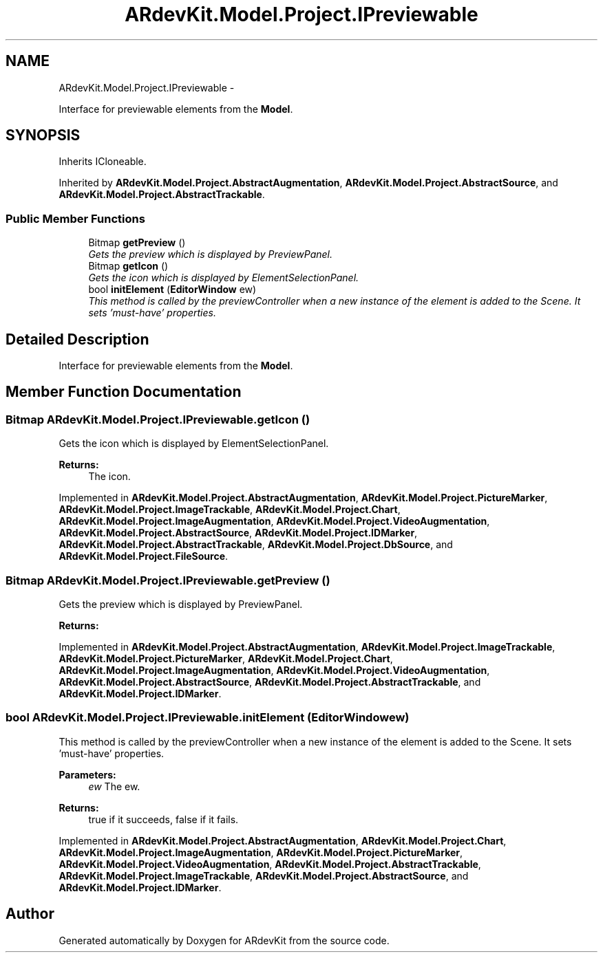 .TH "ARdevKit.Model.Project.IPreviewable" 3 "Sat Mar 1 2014" "Version 0.2" "ARdevKit" \" -*- nroff -*-
.ad l
.nh
.SH NAME
ARdevKit.Model.Project.IPreviewable \- 
.PP
Interface for previewable elements from the \fBModel\fP\&.  

.SH SYNOPSIS
.br
.PP
.PP
Inherits ICloneable\&.
.PP
Inherited by \fBARdevKit\&.Model\&.Project\&.AbstractAugmentation\fP, \fBARdevKit\&.Model\&.Project\&.AbstractSource\fP, and \fBARdevKit\&.Model\&.Project\&.AbstractTrackable\fP\&.
.SS "Public Member Functions"

.in +1c
.ti -1c
.RI "Bitmap \fBgetPreview\fP ()"
.br
.RI "\fIGets the preview which is displayed by PreviewPanel\&. \fP"
.ti -1c
.RI "Bitmap \fBgetIcon\fP ()"
.br
.RI "\fIGets the icon which is displayed by ElementSelectionPanel\&. \fP"
.ti -1c
.RI "bool \fBinitElement\fP (\fBEditorWindow\fP ew)"
.br
.RI "\fIThis method is called by the previewController when a new instance of the element is added to the Scene\&. It sets 'must-have' properties\&. \fP"
.in -1c
.SH "Detailed Description"
.PP 
Interface for previewable elements from the \fBModel\fP\&. 


.SH "Member Function Documentation"
.PP 
.SS "Bitmap ARdevKit\&.Model\&.Project\&.IPreviewable\&.getIcon ()"

.PP
Gets the icon which is displayed by ElementSelectionPanel\&. 
.PP
\fBReturns:\fP
.RS 4
The icon\&. 
.RE
.PP

.PP
Implemented in \fBARdevKit\&.Model\&.Project\&.AbstractAugmentation\fP, \fBARdevKit\&.Model\&.Project\&.PictureMarker\fP, \fBARdevKit\&.Model\&.Project\&.ImageTrackable\fP, \fBARdevKit\&.Model\&.Project\&.Chart\fP, \fBARdevKit\&.Model\&.Project\&.ImageAugmentation\fP, \fBARdevKit\&.Model\&.Project\&.VideoAugmentation\fP, \fBARdevKit\&.Model\&.Project\&.AbstractSource\fP, \fBARdevKit\&.Model\&.Project\&.IDMarker\fP, \fBARdevKit\&.Model\&.Project\&.AbstractTrackable\fP, \fBARdevKit\&.Model\&.Project\&.DbSource\fP, and \fBARdevKit\&.Model\&.Project\&.FileSource\fP\&.
.SS "Bitmap ARdevKit\&.Model\&.Project\&.IPreviewable\&.getPreview ()"

.PP
Gets the preview which is displayed by PreviewPanel\&. 
.PP
\fBReturns:\fP
.RS 4

.RE
.PP

.PP
Implemented in \fBARdevKit\&.Model\&.Project\&.AbstractAugmentation\fP, \fBARdevKit\&.Model\&.Project\&.ImageTrackable\fP, \fBARdevKit\&.Model\&.Project\&.PictureMarker\fP, \fBARdevKit\&.Model\&.Project\&.Chart\fP, \fBARdevKit\&.Model\&.Project\&.ImageAugmentation\fP, \fBARdevKit\&.Model\&.Project\&.VideoAugmentation\fP, \fBARdevKit\&.Model\&.Project\&.AbstractSource\fP, \fBARdevKit\&.Model\&.Project\&.AbstractTrackable\fP, and \fBARdevKit\&.Model\&.Project\&.IDMarker\fP\&.
.SS "bool ARdevKit\&.Model\&.Project\&.IPreviewable\&.initElement (\fBEditorWindow\fPew)"

.PP
This method is called by the previewController when a new instance of the element is added to the Scene\&. It sets 'must-have' properties\&. 
.PP
\fBParameters:\fP
.RS 4
\fIew\fP The ew\&. 
.RE
.PP
.PP
\fBReturns:\fP
.RS 4
true if it succeeds, false if it fails\&. 
.RE
.PP

.PP
Implemented in \fBARdevKit\&.Model\&.Project\&.AbstractAugmentation\fP, \fBARdevKit\&.Model\&.Project\&.Chart\fP, \fBARdevKit\&.Model\&.Project\&.ImageAugmentation\fP, \fBARdevKit\&.Model\&.Project\&.PictureMarker\fP, \fBARdevKit\&.Model\&.Project\&.VideoAugmentation\fP, \fBARdevKit\&.Model\&.Project\&.AbstractTrackable\fP, \fBARdevKit\&.Model\&.Project\&.ImageTrackable\fP, \fBARdevKit\&.Model\&.Project\&.AbstractSource\fP, and \fBARdevKit\&.Model\&.Project\&.IDMarker\fP\&.

.SH "Author"
.PP 
Generated automatically by Doxygen for ARdevKit from the source code\&.
